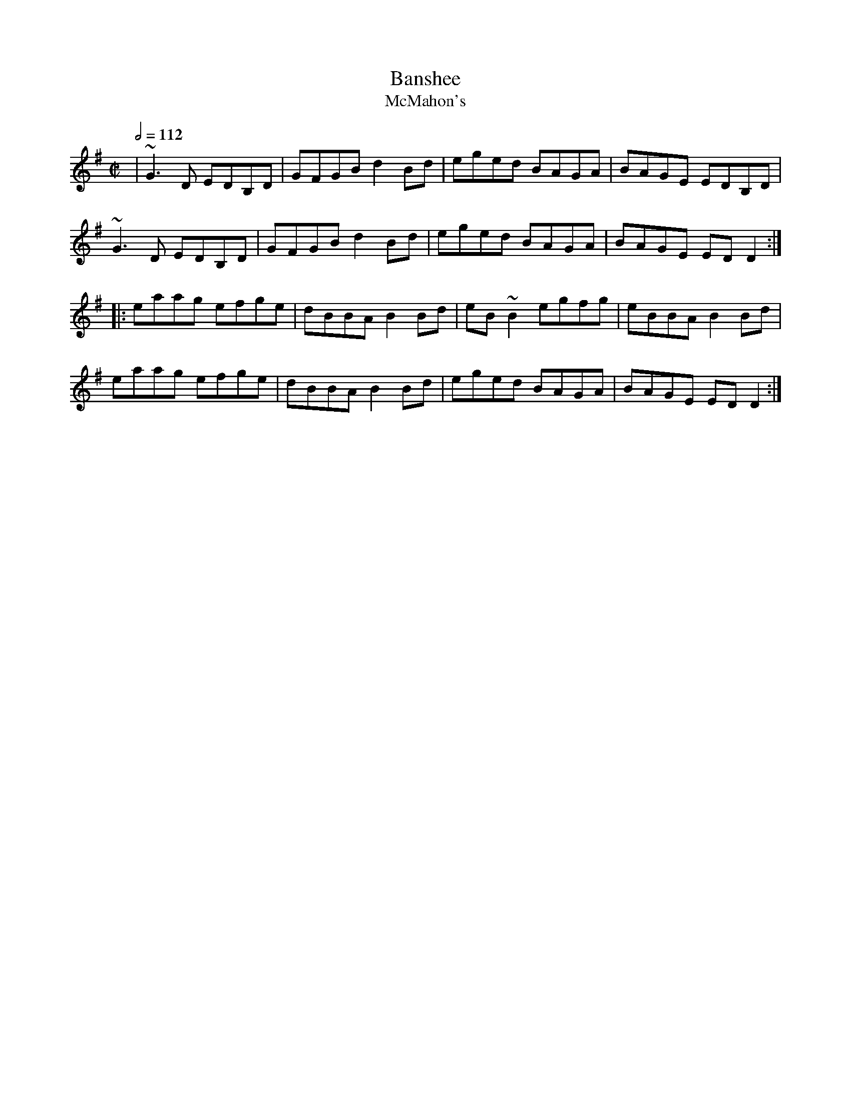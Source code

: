 X: 8
T:Banshee
T:McMahon's
R:Reel
M:C|
L:1/8
Q:1/2=112
K:G
|~G3D EDB,D|GFGB d2Bd|eged BAGA|BAGE EDB,D|
~G3D EDB,D|GFGB d2Bd|eged BAGA|BAGE EDD2:|
|:eaag efge|dBBA B2Bd|eB~B2 egfg|eBBA B2Bd|
eaag efge|dBBA B2Bd|eged BAGA|BAGE EDD2:|
